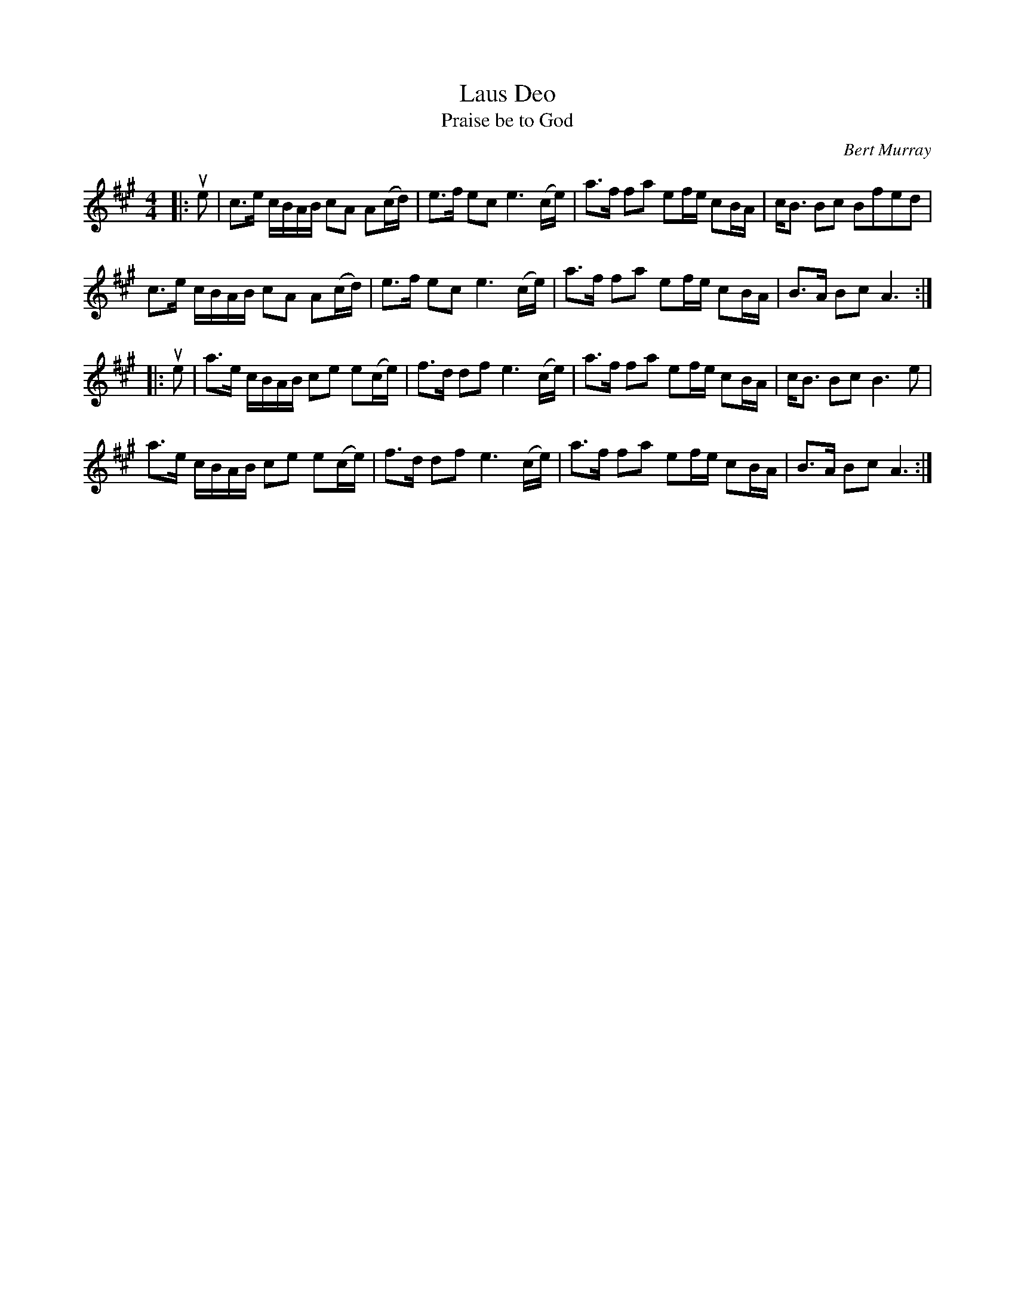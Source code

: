 X: 201
T: Laus Deo
T: Praise be to God
C: Bert Murray
R: march
B: Bert Murray's "Bon Accord Collection" 1999 p.20
N: Motto of Clan Arbuthnott
Z: 2011 John Chambers <jc:trillian.mit.edu>
N: Added dots to both final A notes to correct the rhythm.
M: 4/4
L: 1/16
K: A
|: ue2 |\
c3e cBAB c2A2 A2(cd) | e3f e2c2 e6 (ce) | a3f f2a2 ke2fe kc2BA | cB3 B2c2 B2f2e2d2 |
c3e cBAB c2A2 A2(cd) | e3f e2c2 e6 (ce) | a3f f2a2 ke2fe kc2BA | B3A B2c2 A6 :|
|: ue2 |\
a3e cBAB c2e2 e2(ce) | f3d d2f2 e6 (ce) | a3f f2a2 ke2fe kc2BA | cB3 B2c2 B6 e2 |
a3e cBAB c2e2 e2(ce) | f3d d2f2 e6 (ce) | a3f f2a2 ke2fe kc2BA | B3A B2c2 A6 :|

